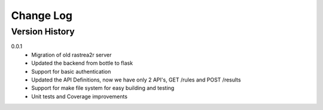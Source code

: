 .. _change-log-label:

Change Log
==========

Version History
---------------

0.0.1
    * Migration of old rastrea2r server
    * Updated the backend from bottle to flask
    * Support for basic authentication
    * Updated the API Definitions, now we have only 2 API's, GET /rules and POST /results
    * Support for make file system for easy building and testing
    * Unit tests and Coverage improvements
